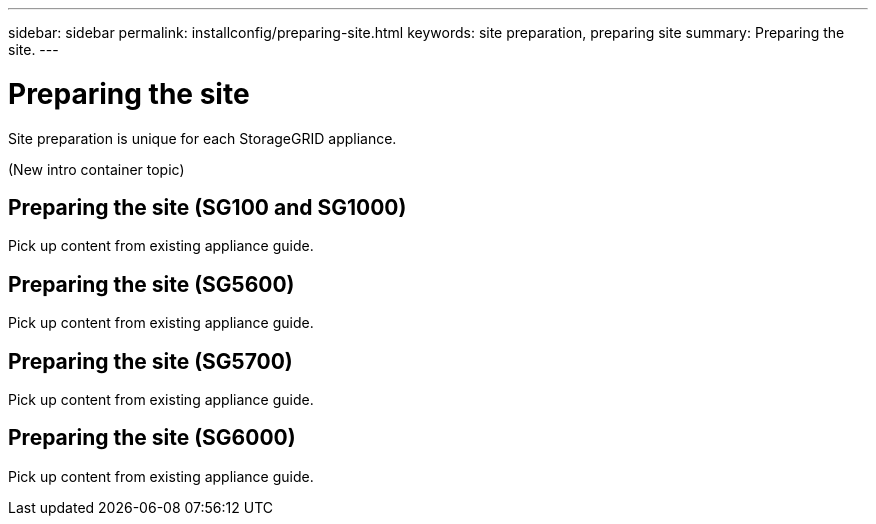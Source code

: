 ---
sidebar: sidebar
permalink: installconfig/preparing-site.html
keywords: site preparation, preparing site
summary: Preparing the site.
---

= Preparing the site




:icons: font

:imagesdir: ../media/

[.lead]
Site preparation is unique for each StorageGRID appliance.

(New intro container topic)

== Preparing the site (SG100 and SG1000)

Pick up content from existing appliance guide.

== Preparing the site (SG5600)

Pick up content from existing appliance guide.

== Preparing the site (SG5700)

Pick up content from existing appliance guide.

== Preparing the site (SG6000)

Pick up content from existing appliance guide.
